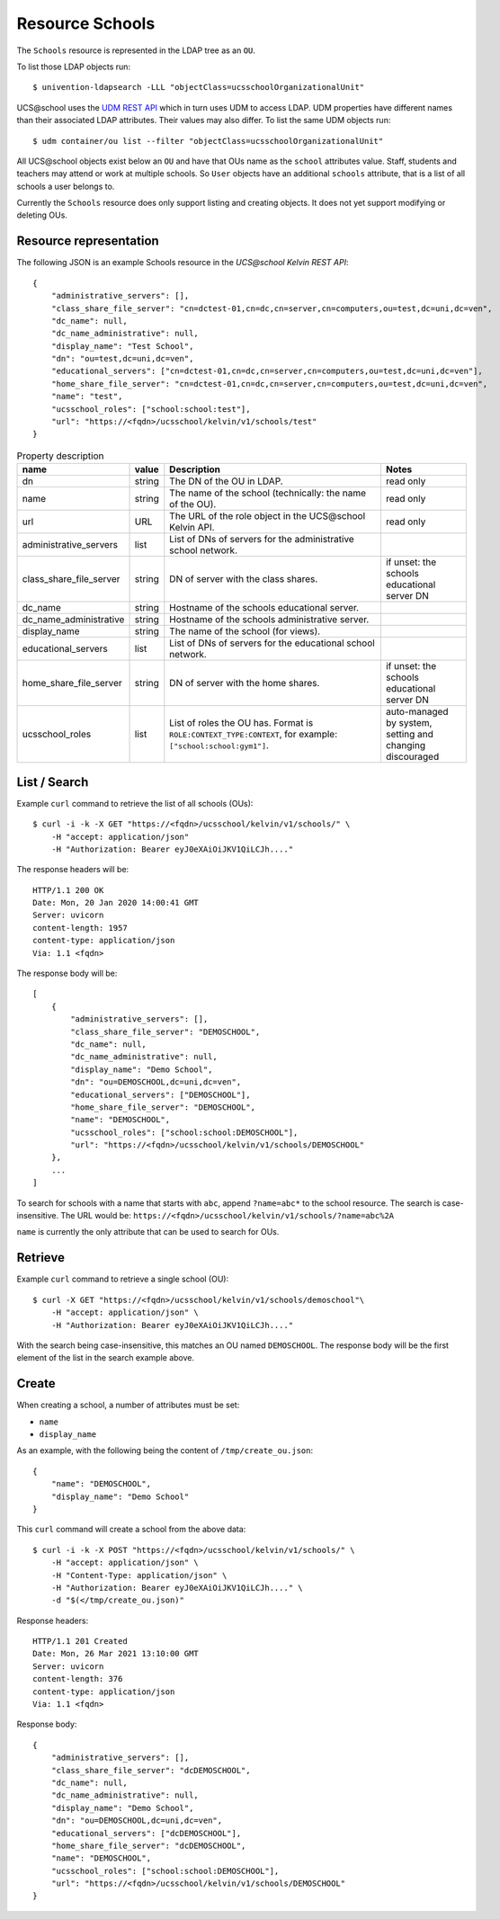Resource Schools
================

The ``Schools`` resource is represented in the LDAP tree as an ``OU``.

To list those LDAP objects run::

    $ univention-ldapsearch -LLL "objectClass=ucsschoolOrganizationalUnit"

UCS\@school uses the `UDM REST API`_ which in turn uses UDM to access LDAP.
UDM properties have different names than their associated LDAP attributes.
Their values may also differ.
To list the same UDM objects run::

    $ udm container/ou list --filter "objectClass=ucsschoolOrganizationalUnit"


All UCS\@school objects exist below an ``OU`` and have that OUs name as the ``school`` attributes value.
Staff, students and teachers may attend or work at multiple schools.
So ``User`` objects have an additional ``schools`` attribute, that is a list of all schools a user belongs to.

Currently the ``Schools`` resource does only support listing and creating objects.
It does not yet support modifying or deleting OUs.


Resource representation
-----------------------
The following JSON is an example Schools resource in the *UCS\@school Kelvin REST API*::

    {
        "administrative_servers": [],
        "class_share_file_server": "cn=dctest-01,cn=dc,cn=server,cn=computers,ou=test,dc=uni,dc=ven",
        "dc_name": null,
        "dc_name_administrative": null,
        "display_name": "Test School",
        "dn": "ou=test,dc=uni,dc=ven",
        "educational_servers": ["cn=dctest-01,cn=dc,cn=server,cn=computers,ou=test,dc=uni,dc=ven"],
        "home_share_file_server": "cn=dctest-01,cn=dc,cn=server,cn=computers,ou=test,dc=uni,dc=ven",
        "name": "test",
        "ucsschool_roles": ["school:school:test"],
        "url": "https://<fqdn>/ucsschool/kelvin/v1/schools/test"
    }



.. csv-table:: Property description
   :header: "name", "value", "Description", "Notes"
   :widths: 8, 5, 50, 18
   :escape: '

    "dn", "string", "The DN of the OU in LDAP.", "read only"
    "name", "string", "The name of the school (technically: the name of the OU).", "read only"
    "url", "URL", "The URL of the role object in the UCS\@school Kelvin API.", "read only"
    "administrative_servers", "list", "List of DNs of servers for the administrative school network.", ""
    "class_share_file_server", "string", "DN of server with the class shares.", "if unset: the schools educational server DN"
    "dc_name", "string", "Hostname of the schools educational server.", ""
    "dc_name_administrative", "string", "Hostname of the schools administrative server.", ""
    "display_name", "string", "The name of the school (for views).", ""
    "educational_servers", "list", "List of DNs of servers for the educational school network.", ""
    "home_share_file_server", "string", "DN of server with the home shares.", "if unset: the schools educational server DN"
    "ucsschool_roles", "list", "List of roles the OU has. Format is ``ROLE:CONTEXT_TYPE:CONTEXT``, for example: ``['"'school:school:gym1'"']``.", "auto-managed by system, setting and changing discouraged"


List / Search
-------------

Example ``curl`` command to retrieve the list of all schools (OUs)::

    $ curl -i -k -X GET "https://<fqdn>/ucsschool/kelvin/v1/schools/" \
        -H "accept: application/json"
        -H "Authorization: Bearer eyJ0eXAiOiJKV1QiLCJh...."

The response headers will be::

    HTTP/1.1 200 OK
    Date: Mon, 20 Jan 2020 14:00:41 GMT
    Server: uvicorn
    content-length: 1957
    content-type: application/json
    Via: 1.1 <fqdn>

The response body will be::

    [
        {
            "administrative_servers": [],
            "class_share_file_server": "DEMOSCHOOL",
            "dc_name": null,
            "dc_name_administrative": null,
            "display_name": "Demo School",
            "dn": "ou=DEMOSCHOOL,dc=uni,dc=ven",
            "educational_servers": ["DEMOSCHOOL"],
            "home_share_file_server": "DEMOSCHOOL",
            "name": "DEMOSCHOOL",
            "ucsschool_roles": ["school:school:DEMOSCHOOL"],
            "url": "https://<fqdn>/ucsschool/kelvin/v1/schools/DEMOSCHOOL"
        },
        ...
    ]

To search for schools with a name that starts with ``abc``, append ``?name=abc*`` to the school
resource. The search is case-insensitive. The URL would be: ``https://<fqdn>/ucsschool/kelvin/v1/schools/?name=abc%2A``

``name`` is currently the only attribute that can be used to search for OUs.


Retrieve
--------

Example ``curl`` command to retrieve a single school (OU)::

    $ curl -X GET "https://<fqdn>/ucsschool/kelvin/v1/schools/demoschool"\
        -H "accept: application/json" \
        -H "Authorization: Bearer eyJ0eXAiOiJKV1QiLCJh...."

With the search being case-insensitive, this matches an OU named ``DEMOSCHOOL``.
The response body will be the first element of the list in the search example above.

Create
------

When creating a school, a number of attributes must be set:

* ``name``
* ``display_name``


As an example, with the following being the content of ``/tmp/create_ou.json``::

    {
        "name": "DEMOSCHOOL",
        "display_name": "Demo School"
    }


This ``curl`` command will create a school from the above data::

    $ curl -i -k -X POST "https://<fqdn>/ucsschool/kelvin/v1/schools/" \
        -H "accept: application/json" \
        -H "Content-Type: application/json" \
        -H "Authorization: Bearer eyJ0eXAiOiJKV1QiLCJh...." \
        -d "$(</tmp/create_ou.json)"

Response headers::

    HTTP/1.1 201 Created
    Date: Mon, 26 Mar 2021 13:10:00 GMT
    Server: uvicorn
    content-length: 376
    content-type: application/json
    Via: 1.1 <fqdn>

Response body::

    {
        "administrative_servers": [],
        "class_share_file_server": "dcDEMOSCHOOL",
        "dc_name": null,
        "dc_name_administrative": null,
        "display_name": "Demo School",
        "dn": "ou=DEMOSCHOOL,dc=uni,dc=ven",
        "educational_servers": ["dcDEMOSCHOOL"],
        "home_share_file_server": "dcDEMOSCHOOL",
        "name": "DEMOSCHOOL",
        "ucsschool_roles": ["school:school:DEMOSCHOOL"],
        "url": "https://<fqdn>/ucsschool/kelvin/v1/schools/DEMOSCHOOL"
    }


.. _`UDM REST API`: https://docs.software-univention.de/developer-reference-4.4.html#udm:rest_api